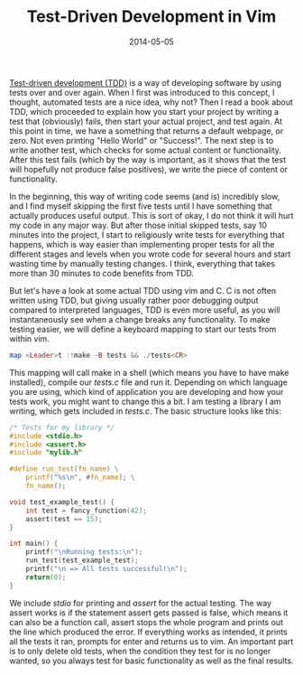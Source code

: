 #+TITLE: Test-Driven Development in Vim
#+DATE: 2014-05-05

[[https://en.wikipedia.org/wiki/Test-driven_development][Test-driven
development (TDD)]] is a way of developing software by using tests over
and over again. When I first was introduced to this concept, I thought,
automated tests are a nice idea, why not? Then I read a book about TDD,
which proceeded to explain how you start your project by writing a test
that (obviously) fails, then start your actual project, and test again.
At this point in time, we have a something that returns a default
webpage, or zero. Not even printing "Hello World" or "Success!". The
next step is to write another test, which checks for some actual content
or functionality. After this test fails (which by the way is important,
as it shows that the test will hopefully not produce false positives),
we write the piece of content or functionality.

In the beginning, this way of writing code seems (and is) incredibly
slow, and I find myself skipping the first five tests until I have
something that actually produces useful output. This is sort of okay, I
do not think it will hurt my code in any major way. But after those
initial skipped tests, say 10 minutes into the project, I start to
religiously write tests for everything that happens, which is way easier
than implementing proper tests for all the different stages and levels
when you wrote code for several hours and start wasting time by manually
testing changes. I think, everything that takes more than 30 minutes to
code benefits from TDD.

But let's have a look at some actual TDD using vim and C. C is not often
written using TDD, but giving usually rather poor debugging output
compared to interpreted languages, TDD is even more useful, as you will
instantaneously see when a change breaks any functionality. To make
testing easier, we will define a keyboard mapping to start our tests
from within vim.

#+BEGIN_SRC haskell
  map <Leader>t :!make -B tests && ./tests<CR>
#+END_SRC

This mapping will call make in a shell (which means you have to have
make installed), compile our /tests.c/ file and run it. Depending on
which language you are using, which kind of application you are
developing and how your tests work, you might want to change this a bit.
I am testing a library I am writing, which gets included in /tests.c/.
The basic structure looks like this:

#+BEGIN_SRC C
  /* Tests for my library */
  #include <stdio.h>
  #include <assert.h>
  #include "mylib.h"

  #define run_test(fn_name) \
      printf("%s\n", #fn_name); \
      fn_name();

  void test_example_test() {
      int test = fancy_function(42);
      assert(test == 15);
  }

  int main() {
      printf("\nRunning tests:\n");
      run_test(test_example_test);
      printf("\n => All tests successful!\n");
      return(0);
  }
#+END_SRC

We include /stdio/ for printing and /assert/ for the actual testing. The
way assert works is if the statement assert gets passed is false, which
means it can also be a function call, assert stops the whole program and
prints out the line which produced the error. If everything works as
intended, it prints all the tests it ran, prompts for enter and returns
us to vim. An important part is to only delete old tests, when the
condition they test for is no longer wanted, so you always test for
basic functionality as well as the final results.
